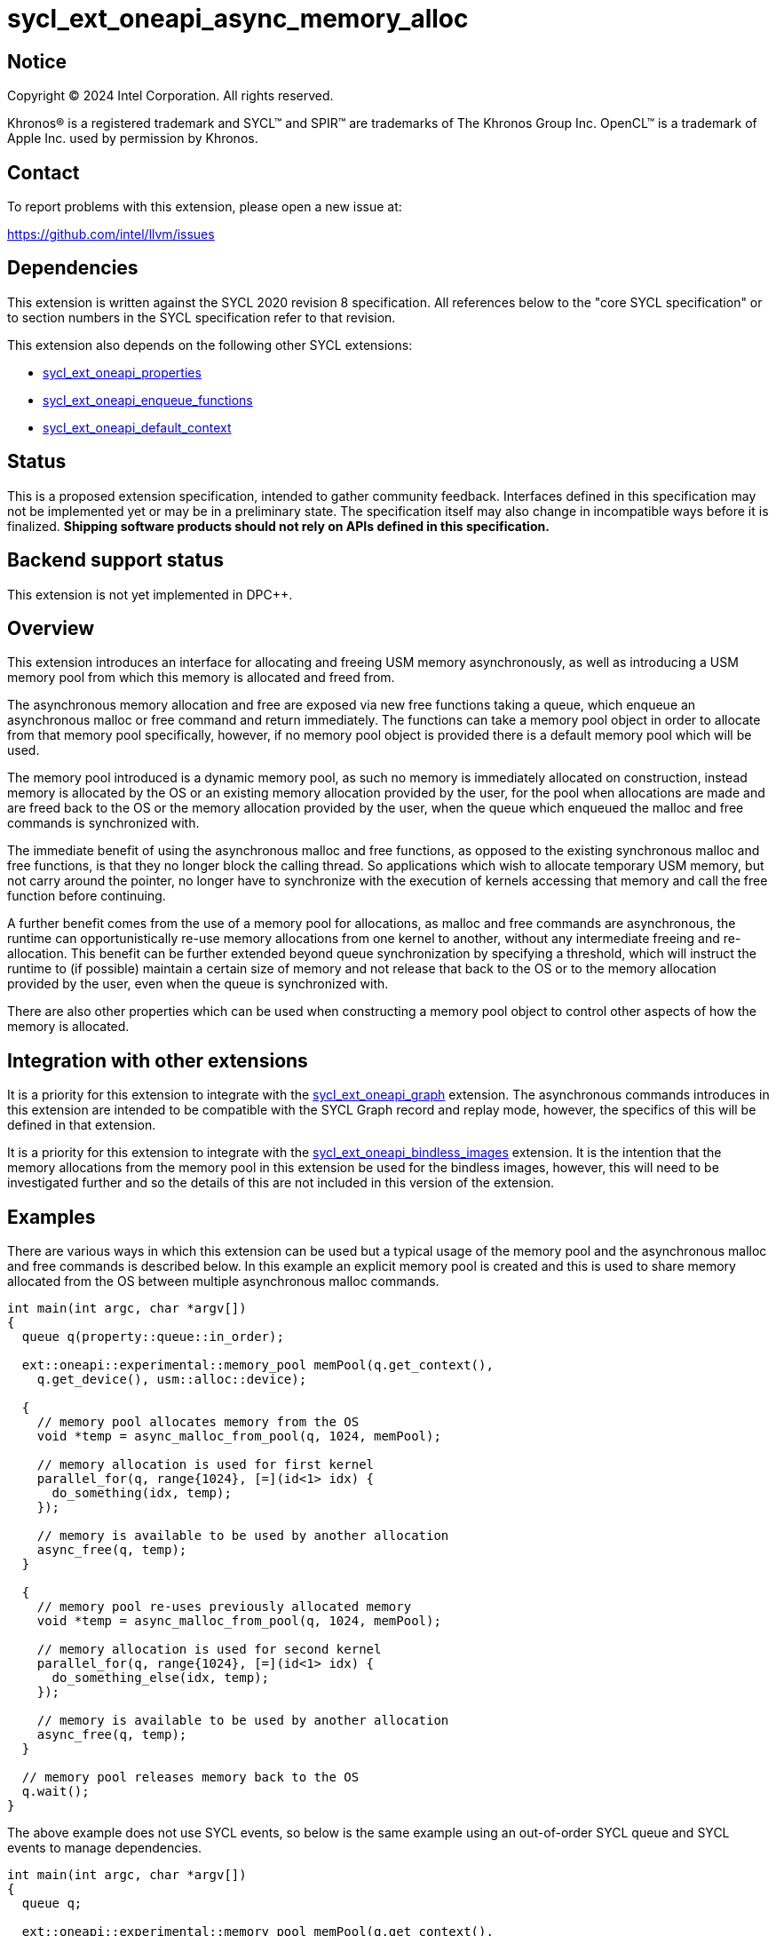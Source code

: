 = sycl_ext_oneapi_async_memory_alloc

:source-highlighter: coderay
:coderay-linenums-mode: table

// This section needs to be after the document title.
:doctype: book
:toc2:
:toc: left
:encoding: utf-8
:lang: en
:dpcpp: pass:[DPC++]

// Set the default source code type in this document to C++,
// for syntax highlighting purposes.  This is needed because
// docbook uses c++ and html5 uses cpp.
:language: {basebackend@docbook:c++:cpp}


== Notice

[%hardbreaks]
Copyright (C) 2024 Intel Corporation.  All rights reserved.

Khronos(R) is a registered trademark and SYCL(TM) and SPIR(TM) are trademarks
of The Khronos Group Inc.  OpenCL(TM) is a trademark of Apple Inc. used by
permission by Khronos.


== Contact

To report problems with this extension, please open a new issue at:

https://github.com/intel/llvm/issues


== Dependencies

This extension is written against the SYCL 2020 revision 8 specification.  All
references below to the "core SYCL specification" or to section numbers in the
SYCL specification refer to that revision.

This extension also depends on the following other SYCL extensions:

* link:../experimental/sycl_ext_oneapi_properties.asciidoc[
  sycl_ext_oneapi_properties]
* link:../experimental/sycl_ext_oneapi_enqueue_functions.asciidoc[
  sycl_ext_oneapi_enqueue_functions]
* link:../supported/sycl_ext_oneapi_default_context.asciidoc[
  sycl_ext_oneapi_default_context]


== Status

This is a proposed extension specification, intended to gather community
feedback.  Interfaces defined in this specification may not be implemented yet
or may be in a preliminary state.  The specification itself may also change in
incompatible ways before it is finalized.  *Shipping software products should
not rely on APIs defined in this specification.*


== Backend support status

This extension is not yet implemented in {dpcpp}.

== Overview

This extension introduces an interface for allocating and freeing USM memory
asynchronously, as well as introducing a USM memory pool from which this memory
is allocated and freed from.

The asynchronous memory allocation and free are exposed via new free functions
taking a queue, which enqueue an asynchronous malloc or free command and return
immediately. The functions can take a memory pool object in order to allocate
from that memory pool specifically, however, if no memory pool object is
provided there is a default memory pool which will be used.

The memory pool introduced is a dynamic memory pool, as such no memory is
immediately allocated on construction, instead memory is allocated by the OS or
an existing memory allocation provided by the user, for the pool when
allocations are made and are freed back to the OS or the memory allocation
provided by the user, when the queue which enqueued the malloc and free commands
is synchronized with.

The immediate benefit of using the asynchronous malloc and free functions, as
opposed to the existing synchronous malloc and free functions, is that they no
longer block the calling thread. So applications which wish to allocate
temporary USM memory, but not carry around the pointer, no longer have to
synchronize with the execution of kernels accessing that memory and call the
free function before continuing.

A further benefit comes from the use of a memory pool for allocations, as
malloc and free commands are asynchronous, the runtime can opportunistically
re-use memory allocations from one kernel to another, without any intermediate
freeing and re-allocation. This benefit can be further extended beyond queue
synchronization by specifying a threshold, which will instruct the runtime to
(if possible) maintain a certain size of memory and not release that back to the
OS or to the memory allocation provided by the user, even when the queue is
synchronized with.

There are also other properties which can be used when constructing a memory
pool object to control other aspects of how the memory is allocated.

== Integration with other extensions

It is a priority for this extension to integrate with the
link:../experimental/sycl_ext_oneapi_graph.asciidoc[
sycl_ext_oneapi_graph] extension. The asynchronous commands introduces in this
extension are intended to be compatible with the SYCL Graph record and replay
mode, however, the specifics of this will be defined in that extension.

It is a priority for this extension to integrate with the
link:../experimental/sycl_ext_oneapi_bindless_images.asciidoc[
sycl_ext_oneapi_bindless_images] extension. It is the intention that the memory
allocations from the memory pool in this extension be used for the bindless
images, however, this will need to be investigated further and so the details of
this are not included in this version of the extension.

== Examples

There are various ways in which this extension can be used but a typical usage
of the memory pool and the asynchronous malloc and free commands is described
below. In this example an explicit memory pool is created and this is used to
share memory allocated from the OS between multiple asynchronous malloc
commands.

[source,c++]
----
int main(int argc, char *argv[])
{
  queue q(property::queue::in_order);

  ext::oneapi::experimental::memory_pool memPool(q.get_context(),
    q.get_device(), usm::alloc::device);
  
  {
    // memory pool allocates memory from the OS
    void *temp = async_malloc_from_pool(q, 1024, memPool);

    // memory allocation is used for first kernel
    parallel_for(q, range{1024}, [=](id<1> idx) {
      do_something(idx, temp);
    });

    // memory is available to be used by another allocation
    async_free(q, temp);
  }

  {
    // memory pool re-uses previously allocated memory
    void *temp = async_malloc_from_pool(q, 1024, memPool);

    // memory allocation is used for second kernel
    parallel_for(q, range{1024}, [=](id<1> idx) {
      do_something_else(idx, temp);
    });

    // memory is available to be used by another allocation
    async_free(q, temp);
  }

  // memory pool releases memory back to the OS
  q.wait();
}
----

The above example does not use SYCL events, so below is the same example using
an out-of-order SYCL queue and SYCL events to manage dependencies.

[source,c++]
----
int main(int argc, char *argv[])
{
  queue q;

  ext::oneapi::experimental::memory_pool memPool(q.get_context(),
    q.get_device(), usm::alloc::device);
  
  {
    void *temp = null;

    // memory pool allocates memory from the OS
    auto e1 = q.submit_with_event([&](handler &cgh) {
      temp = async_malloc_from_pool(q, 1024, memPool);
    });

    // memory allocation is used for first kernel
    auto e2 = q.submit_with_event([&](handler &cgh) {
      cgh.depends_on(e1);
      parallel_for(q, range{1024}, [=](id<1> idx) {
        do_something(idx, temp);
      });
    });

    // memory is available to be used by another allocation
    auto e3 = q.submit_with_event([&](handler &cgh) {
      cgh.depends_on(e2);
      async_free(q, temp);
    });
  }

  {
    void *temp = null;

    // memory pool re-uses previously allocated memory
    auto e4 = q.submit_with_event([&](handler &cgh) {
      temp = async_malloc_from_pool(q, 1024, memPool);
    });

    // memory allocation is used for second kernel
    auto e5 = q.submit_with_event([&](handler &cgh) {
      cgh.depends_on(e4);
      parallel_for(q, range{1024}, [=](id<1> idx) {
        do_something_else(idx, temp);
      });
    });

    // memory is available to be used by another allocation
    q.submit_with_event([&](handler &cgh) {
      cgh.depends_on(e5);
      async_free(q, temp);
    });
  }

  // memory pool releases memory back to the OS
  q.wait();
}
----

Another example of memory pool usage is described in the example below. In this
example rather than creating an explicit memory pool the default memory pool is
being used instead. There is also additional queue synchronization between the
commands enqueued which would ordinarily lead to memory being released back to
the OS, however, the threshold for the memory pool is extended to the SYCL RT
will maintain this memory allocation, and therefore still provide the benefit of
re-allocating memory from the memory pool.

[source,c++]
----
int main(int argc, char *argv[])
{
  queue q(property::queue::in_order);

  ext::oneapi::experimental::memory_pool memPool
    = q.get_context().ext_oneapi_get_default_memory_pool(usm::alloc::device);

  memPool.set_new_threshold(1024);
  
  {
    // memory pool allocates memory from the OS
    void *temp = async_malloc_from_pool(q, 1024, memPool);

    // memory allocation is used for first kernel
    parallel_for(q, range{1024}, [=](id<1> idx) {
      do_something(idx, temp);
    });

    // memory is available to be used by another allocation
    async_free(q, temp);
  }

  // memory pool does not release memory back to the OS as it is still within
  // the specified threshold
  q.wait();

  {
    // memory pool re-uses previously allocated memory
    void *temp = async_malloc_from_pool(q, 1024, memPool);

    // memory allocation is used for second kernel
    parallel_for(q, range{1024}, [=](id<1> idx) {
      do_something_else(idx, temp);
    });

    // memory is available to be used by another allocation
    async_free(q, temp);
  }

  // again memory pool does not release memory back to the OS
  q.wait();
}
----


== Specification

=== Feature test macro

This extension provides a feature-test macro as described in the core SYCL
specification.  An implementation supporting this extension must predefine the
macro `SYCL_EXT_ONEAPI_ASYNC_MEMORY_ALLOC` to one of the values defined in the
table below.  Applications can test for the existence of this macro to determine
if the implementation supports this feature, or applications can test the
macro's value to determine which of the extension's features the implementation
supports.

[%header,cols="1,5"]
|===
|Value
|Description

|1
|The APIs of this experimental extension are not versioned, so the
 feature-test macro always has this value.
|===

=== Memory pool

This extension introduces the `memory_pool` class, which provides a handle to a
memory pool owned by the SYCL runtime or a specific backend, and adheres to the
SYCL common reference semantics.

Memory pools have the following properties:

* A memory pool can allocate memory from two possible sources; either the OS or
  an existing USM memory allocation provided by the user. The default source is
  the OS.
* A maximum allocation size (in bytes) is used to manage the total amount of
  memory which can be allocated in the memory pool. If the maximum size is
  exceeded an error is thrown. The default maximum size is
  implementation-defined.
* A deallocation threshold (in bytes) is used to determine how much memory the
  SYCL runtime should aim to maintain in the memory pool, without releasing back
  to the source. The default deallocation threshold is zero.
* No memory is immediately allocated on construction, instead memory is
  allocated from the source for the pool when requested via the asynchronous
  malloc and free functions.
* Memory is freed back to the source when the SYCL queue which enqueued the
  respective allocations and frees is synchronized with, i.e. when `queue::wait`
  or `queue::wait_and_throw` is called, unless the current total memory
  allocated to the memory pool under the deallocation threshold, in which case
  the memory may be retained by the pool, though this can vary depending on
  implementation defined parameters.
* Memory is allocated as USM memory, in one of the USM memory allocation kinds
  enumerated in `usm::alloc`, this is specified on construction of the
  `memory_pool` object.
* They are associated with a specific context and one or more device(s),
  depending on the allocation kind, this is specified on construction of the
  `memory_pool` object.

Memory pools are intended to be used for both in-order and out-of-order SYCL
queues.

[source,c++]
----
namespace ext::oneapi::experimental {

class memory_pool {

  template <typename Properties = empty_properties_t>
  memory_pool(context ctx, Properties props = {});

  template <typename Properties = empty_properties_t>
  memory_pool(context ctx, device dev, usm::alloc kind, Properties props = {});

  ~memory_pool();

  context get_context() const;

  std::vector<device> get_devices() const;

  usm::alloc get_alloc_kind() const;

  size_t get_max_size() const;

  size_t get_threshold() const;

  void set_new_threshold(size_t newThreshold);

}; // memory_pool

}  // ext::oneapi::experimental
----

[source, c++]
----
template <typename Properties = empty_properties_t>
memory_pool(context ctx, Properties props = {});
----

_Effects_: Constructs a memory pool associated with `ctx` and all SYCL devices
associated with it, with the allocation kind `usm::host` and applying any
properties in `props`.

[source, c++]
----
template <typename Properties = empty_properties_t>
memory_pool(context ctx, device dev, usm::alloc kind, Properties props = {});
----

_Effects_: Constructs a memory pool associated with `ctx` and `dev`, with the
allocation kind `kind` and applying any properties in `props`.

_Throws_: An exception with the `errc::invalid` error code if `kind` is
`usm::host`.

[source, c++]
----
~memory_pool();
----

_Effects_: If this was the last copy, signals to the SYCL runtime for the memory
pool to be destroyed after all remaining allocations have been freed, and
returns immediately without waiting.

[source, c++]
----
context get_context() const;
----

_Returns_: The SYCL context associated with the memory pool.

[source, c++]
----
std::vector<device> get_devices() const;
----

_Returns_: The SYCL device(s) associated with the memory pool.

[source, c++]
----
usm::alloc get_alloc_kind() const;
----

_Returns_: The memory allocation kind of the memory pool.

[source, c++]
----
size_t get_max_size() const;
----

_Returns_: The maximum size of the memory pool.

[source, c++]
----
size_t get_threshold() const;
----

_Returns_: The deallocation threshold of the memory pool.

[source, c++]
----
void set_new_threshold(size_t newThreshold);
----

_Effects_: Sets the deallocation threshold of the memory pool if the value of
`newThreshold` is larger than the current threshold.

_Throws_: An exception with the `errc::invalid` error code if the value of
`newThreshold` is lower than the current threshold or larger than the maximum
allocation size.


=== Memory pool properties

A memory pool can be constructed with a number of properties which can change
certain behaviors, these can be specified when constructing a `memory_pool`
object.

[source,c++]
----
namespace ext::oneapi::experimental {

struct initial_threshold_key {
  using value_t = property_value<initial_threshold_key>;

  initial_threshold_key(size_t initialThreshold);
};

struct maximum_size_key {
  using value_t = property_value<maximum_size_key>;

  initial_threshold_key(size_t maxSize);
};

struct read_only_key {
  using value_t = property_value<read_only_key>;

  read_only_key(bool readOnly);
};

struct zero_init_key {
  using value_t = property_value<zero_init_key>;

  read_only_key(bool zeroInit);
};

struct use_existing_memory_key {
  using value_t = property_value<use_existing_memory_key>;

  use_existing_memory_key(void *ptr, size_t size);
};

inline constexpr initial_threshold_key::value_t initial_threshold;
inline constexpr maximum_size_key::value_t maximum_size;
inline constexpr read_only_key::value_t read_only;
inline constexpr zero_init_key::value_t zero_init;
inline constexpr use_existing_memory_key::value_t use_existing_memory;

}  // ext::oneapi::experimental
----

|===
|Property|Description

|`initial_threshold`
|The `initial_threshold` property specifies the initial deallocation threshold
 value for the memory pool. If this property is not used the default value is
 zero, and this can be increased after the memory pool is created by calling
 `memory_pool::set_new_threshold`.

|`maximum_size`
|The `maximum_size` property specifies the maximum size of the memory pool,
 after which any allocation will result in an exception. If the value specified
 is larger than the implementation can support an exception with the
 `errc::memory_allocation` error code is thrown. If this property is not used
 the default value is implementation-defined.

|`read_only`
|The `read_only` property is a performance hint which asserts that all memory
 allocations from the memory pool will only ever be read from, this can be used
 by the SYCL runtime to optimize for performance.

|`zero_init`
|The `zero_init` property adds the requirement that all memory allocated to the
 memory as it is allocated from the source to the memory pool will be
 initialised to zero. Note there is no guarantee that the memory allocation be
 re-initialized to zero when it is re-allocated from the pool, so users must
 re-initialize memory to zero if they wish for later allocations to have this
 behavior.

|`use_existing_memory`
|The `use_existing_memory` property adds the requirement that the memory pool
 will use an existing USM memory allocation provided by the user instead of
 allocating from the OS. This property takes a pointer to a valid USM memory
 allocation of the same allocation kind as the memory pool is initialized with
 and the size of that memory allocation. Using this property will implicitly set
 the `maximum_size` and `initial_threshold` property to be that of the size
 provided, and as such using the `maximum_size` or `initial_threshold`
 properties in conjunction with this property will cause the `memory_pool`
 constructor to throw an exception with the `errc::invalid` error code.

|===


=== Default memory pools

As well as being able to construct a memory pool explicitly, this extension
introduces a default memory pool per device for each SYCL context and device
pair for device allocations and a default memory pool per context for host
allocations.

New member functions are added to the `context` class to retrieve the default
memory pool as a copy of the `memory_pool` object. This can be modified and have
those modifications reflected as it conforms to the SYCL common reference
semantics.

[source,c++]
----
class context {

  memory_pool context::ext_oneapi_get_default_memory_pool() const;

  memory_pool context::ext_oneapi_get_default_memory_pool(device dev) const;

}; // context
----

[source, c++]
----
memory_pool context::ext_oneapi_get_default_memory_pool() const;
----

_Returns_: The default memory pool associated with the context for allocating
with the allocation kind `usm::host`.

[source, c++]
----
memory_pool context::ext_oneapi_get_default_memory_pool(device dev) const;
----

_Returns_: The default memory pool associated with the context and `dev` for
allocating with the allocation kind `usm::device`.


=== Asynchronous malloc & free

This extension introduces a series of new enqueue functions for enqueueing
asynchronous malloc and free commands which operate with the memory pools also
introduced in this extension.

All enqueue functions introduced have overloads which take a SYCL `queue` and a
SYCL `handler`. None of enqueue functions return a SYCL `event` direction, as
this extension is in line with the
link:../experimental/sycl_ext_oneapi_enqueue_functions.asciidoc[
  sycl_ext_oneapi_enqueue_functions] extension, so events are returned when
calling `submit_with_event` and the `handler` overloads of these enqueue
functions.

[source,c++]
----
namespace ext::oneapi::experimental {

void *async_malloc(queue q, size_t size);

void *async_malloc(handler h, size_t size);

void *async_malloc_from_pool(queue q, size_t size, memory_pool pool);

void *async_malloc_from_pool(handler h, size_t size, memory_pool pool);

void async_free(queue q, void *ptr);

void async_free(handler h, void *ptr);

}  // ext::oneapi::experimental
----

[source, c++]
----
void *async_malloc(queue q, size_t size);

void *async_malloc(handler h, size_t size);

void *async_malloc_from_pool(queue q, size_t size, memory_pool pool);

void *async_malloc_from_pool(handler h, size_t size, memory_pool pool);
----

_Effects_: Enqueues a command to `q` or the SYCL queue associated with `h` which
will asynchronously allocate memory of size `size` in bytes, allocating from the
memory pool `pool` if provided, otherwise allocation from the default memory
pool associated with the SYCL context and device associated with `q` or `h`.
Memory is first allocated from the memory pool if possible, otherwise memory is
allocated from the source to the memory pool to provide enough memory in the
memory pool for the allocation.

_Returns_: A pointer to the address of a memory reservation.

_Throws_: An exception with the `errc::invalid` error code if `size` is zero.
An exception with the `errc::memory_allocation` error code if the allocation
brings the memory pool over the maximum size. This error can be thrown
asynchronously.

[_Note:_ Accessing the memory at the address of the pointer returned by
asynchronous malloc functions before the command has completed execution is
undefined behavior. _{endnote}_]

[source, c++]
----
void async_free(queue q, void *ptr);

void async_free(handler h, void *ptr);
----

_Effects_: Enqueues a command to `q` or the SYCL queue associated with `h` which
will asynchronously free the memory allocation at the address of `ptr`. Memory
will be freed from the memory pool to be used by other asynchronous malloc
commands which execute later, and will not free to the source until the SYCL
queue associated with the asynchronous allocation command has been synchronized
with.

_Throws_: An exception with the `errc::invalid` error code if `ptr` is not the
address of a memory allocation allocated to a memory pool.

[_Note:_ Accessing the memory at the address of `ptr` after the asynchronous
free command has completed execution is undefined behavior. _{endnote}_]


=== Memory pool lifetimes

The lifetime of memory allocated via a memory pool is as follows.

When an asynchronous malloc command is executed it will first look to the
memory pool to opportunistically allocate memory already available there. The
SYCL RT may also, when possible, look at all asynchronous malloc and free
commands and their dependencies in order to more efficiently schedule memory
allocations. If the memory pool does not have the requirement memory available
to allocate for the asynchronous malloc command it will then look to allocate
from the source to the memory pool to provide the required memory.

When an asynchronous free command is executed it will free up memory in the 
memory pool to be used for a later asynchonrous malloc command. Memory is not
freed back to the source at this point.

When a SYCL queue which enqueued asynchronous malloc commands is synchronized
with, i.e. when `queue::wait` or `queue::wait_and_throw` is called, the SYCL RT
will check the current total memory allocated to the memory pool against the
memory pool's deallocation threshold. If the total memory allocated is larger
than than the threshold then the memory will be freed back to the source,
otherwise it will not.

[_Note:_ An implementation should maintain memory allocated to a memory pool to
the size specified by the deallocation threshold when possible, however, an
implementation is permitted to release this memory back to the source if it is
required by another memory pool or an application in another process.
_{endnote}_]


== Implementation notes

It is expected that for L0 this extension will be implemented within the L0
adapter, by reserving allocations for the memory pool and opportunistically
re-using the memory allocated based on the command lists being enqueued to the
L0 driver.

It is expected that for CUDA this extension will be implemented by mapping onto
the CUDA stream-ordered allocator feature.


== Issues

. Should we allow mixing asynchronous and synchornous memory commands?
+
--
*UNRESOLVED*: CUDA allows memory allocated with the asynchronous malloc command
to be freed with the regular synchronous free command, should we extend this
capability to SYCL?
--

. Should we allow freeing memory with a different queue?
+
--
*UNRESOLVED*: Should we allow a memory allocation allocated with an asynchronous
malloc command from one queue to be freed by an asynchronous free command from
another queue?
--

. How should we treat an asynchronous malloc command with a memory pool that is
not associated with that queue?
+
--
*UNRESOLVED*: If an asynchronous malloc command is enqueued with a memory pool
that is not associated with the queue that the command is enqueued from, should
this result in an error?
--

. Should we have a default memory pool for `usm::shared`?
+
--
*UNRESOLVED*: Currently the proposed API means that there cannot be default
memory pool for allocations of allocation kind `usm::shared`, and therefore a
user must create their own explicit memory pool to do so. Is this reasonable or
should we extend the API to include a default memory pool for allocations of
allocation kind `usm::shared`?
--

. Should we allow setting a new threshold that is lower?
+
--
*UNRESOLVED*: Currently setting a new deallocation threshold is only permitted
if it increases the size of the threshold, however, we may want to also allow
setting a new lower threshold. This would work by not immediately freeing any
memory but using this lower threshold at the next synchronization point.
--
